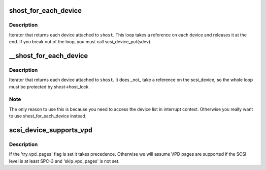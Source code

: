 .. -*- coding: utf-8; mode: rst -*-
.. src-file: include/scsi/scsi_device.h

.. _`shost_for_each_device`:

shost_for_each_device
=====================

.. c:function::  shost_for_each_device( sdev,  shost)

    iterate over all devices of a host

    :param  sdev:
        the \ :c:type:`struct scsi_device <scsi_device>`\  to use as a cursor

    :param  shost:
        the \ :c:type:`struct scsi_host <scsi_host>`\  to iterate over

.. _`shost_for_each_device.description`:

Description
-----------

Iterator that returns each device attached to \ ``shost``\ .  This loop
takes a reference on each device and releases it at the end.  If
you break out of the loop, you must call scsi_device_put(sdev).

.. _`__shost_for_each_device`:

__shost_for_each_device
=======================

.. c:function::  __shost_for_each_device( sdev,  shost)

    iterate over all devices of a host (UNLOCKED)

    :param  sdev:
        the \ :c:type:`struct scsi_device <scsi_device>`\  to use as a cursor

    :param  shost:
        the \ :c:type:`struct scsi_host <scsi_host>`\  to iterate over

.. _`__shost_for_each_device.description`:

Description
-----------

Iterator that returns each device attached to \ ``shost``\ .  It does \_not\_
take a reference on the scsi_device, so the whole loop must be
protected by shost->host_lock.

.. _`__shost_for_each_device.note`:

Note
----

The only reason to use this is because you need to access the
device list in interrupt context.  Otherwise you really want to use
shost_for_each_device instead.

.. _`scsi_device_supports_vpd`:

scsi_device_supports_vpd
========================

.. c:function:: int scsi_device_supports_vpd(struct scsi_device *sdev)

    test if a device supports VPD pages

    :param struct scsi_device \*sdev:
        the \ :c:type:`struct scsi_device <scsi_device>`\  to test

.. _`scsi_device_supports_vpd.description`:

Description
-----------

If the 'try_vpd_pages' flag is set it takes precedence.
Otherwise we will assume VPD pages are supported if the
SCSI level is at least SPC-3 and 'skip_vpd_pages' is not set.

.. This file was automatic generated / don't edit.

